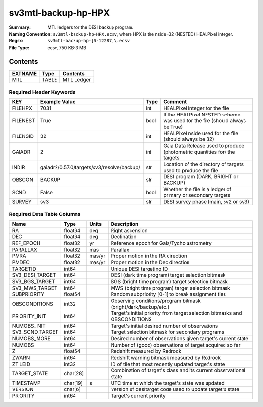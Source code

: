 ====================
sv3mtl-backup-hp-HPX
====================

:Summary: MTL ledgers for the DESI backup program.
:Naming Convention: ``sv3mtl-backup-hp-HPX.ecsv``, where
    HPX is the nside=32 (NESTED) HEALPixel integer.
:Regex: ``sv3mtl-backup-hp-[0-12287]\.ecsv``
:File Type: ecsv, 750 KB-3 MB

Contents
========

========== ======== ==========
EXTNAME    Type     Contents
========== ======== ==========
MTL        TABLE    MTL Ledger
========== ======== ==========


Required Header Keywords
~~~~~~~~~~~~~~~~~~~~~~~~

======== ========================================== ==== ============================================================================
KEY      Example Value                              Type Comment
======== ========================================== ==== ============================================================================
FILEHPX  7031                                       int  HEALPixel integer for the file
FILENEST True                                       bool If the HEALPixel NESTED scheme was used for the file (should always be True)
FILENSID 32                                         int  HEALPixel nside used for the file (should always be 32)
GAIADR   2                                          int  Gaia Data Release used to produce (photometric quantities for) the targets
INDIR    gaiadr2/0.57.0/targets/sv3/resolve/backup/ str  Location of the directory of targets used to produce the file
OBSCON   BACKUP                                     str  DESI program (DARK, BRIGHT or BACKUP)
SCND     False                                      bool Whether the file is a ledger of primary or secondary targets
SURVEY   sv3                                        str  DESI survey phase (main, sv2 or sv3)
======== ========================================== ==== ============================================================================


Required Data Table Columns
~~~~~~~~~~~~~~~~~~~~~~~~~~~

================= ======== ====== =================================================
Name              Type     Units  Description
================= ======== ====== =================================================
RA                float64  deg    Right ascension
DEC               float64  deg    Declination
REF_EPOCH         float32  yr     Reference epoch for Gaia/Tycho astrometry
PARALLAX          float32  mas    Parallax
PMRA              float32  mas/yr Proper motion in the RA direction
PMDEC             float32  mas/yr Proper motion in the Dec direction
TARGETID          int64           Unique DESI targeting ID
SV3_DESI_TARGET   int64           DESI (dark time program) target selection bitmask
SV3_BGS_TARGET    int64           BGS (bright time program) target selection bitmask
SV3_MWS_TARGET    int64           MWS (bright time program) target selection bitmask
SUBPRIORITY       float64         Random subpriority [0-1] to break assignment ties
OBSCONDITIONS     int32           Observing conditions/program bitmask (bright/dark/backup/etc.)
PRIORITY_INIT     int64           Target's initial priority from target selection bitmasks and OBSCONDITIONS
NUMOBS_INIT       int64           Target's initial desired number of observations
SV3_SCND_TARGET   int64           Target selection bitmask for secondary programs
NUMOBS_MORE       int64           Desired number of observations given target's current state
NUMOBS            int64           Number of (good) observations of target acquired so far
Z                 float64         Redshift measured by Redrock
ZWARN             int64           Redshift warning bitmask measured by Redrock
ZTILEID           int32           ID of tile that most recently updated target's state
TARGET_STATE      char[28]        Combination of target's class and its current observational state
TIMESTAMP         char[19] s      UTC time at which the target's state was updated
VERSION           char[6]         Version of desitarget code used to update target's state
PRIORITY          int64           Target's current priority
================= ======== ====== =================================================
